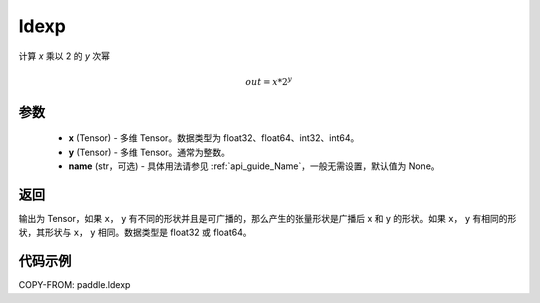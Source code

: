 .. _cn_api_layers_ldexp:

ldexp
-------------------------------

.. py:function:: paddle.ldexp(x, y, name=None)

计算 `x` 乘以 2 的 `y` 次幂

.. math::
    out = x * 2^{y}

参数
::::::::::::

    - **x** (Tensor) - 多维 Tensor。数据类型为 float32、float64、int32、int64。
    - **y** (Tensor) - 多维 Tensor。通常为整数。
    - **name** (str，可选) - 具体用法请参见 :ref:`api_guide_Name`，一般无需设置，默认值为 None。

返回
::::::::::::
输出为 Tensor，如果 ``x``， ``y`` 有不同的形状并且是可广播的，那么产生的张量形状是广播后 x 和 y 的形状。如果 ``x``， ``y`` 有相同的形状，其形状与 ``x``， ``y``  相同。数据类型是 float32 或 float64。

代码示例
::::::::::::

COPY-FROM: paddle.ldexp
